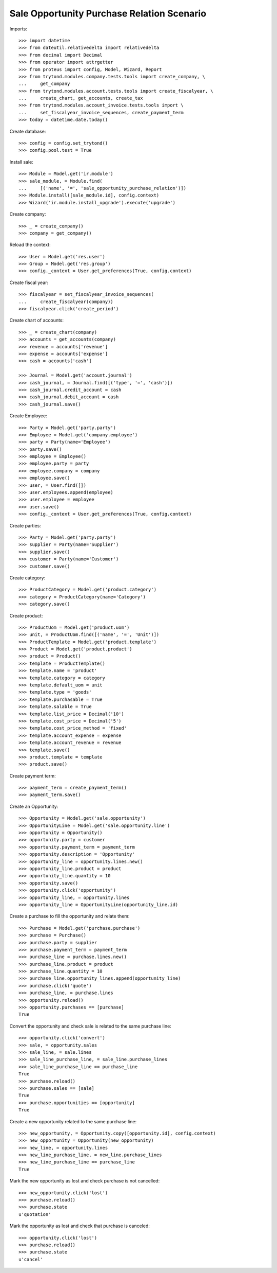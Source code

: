===========================================
Sale Opportunity Purchase Relation Scenario
===========================================

Imports::

    >>> import datetime
    >>> from dateutil.relativedelta import relativedelta
    >>> from decimal import Decimal
    >>> from operator import attrgetter
    >>> from proteus import config, Model, Wizard, Report
    >>> from trytond.modules.company.tests.tools import create_company, \
    ...     get_company
    >>> from trytond.modules.account.tests.tools import create_fiscalyear, \
    ...     create_chart, get_accounts, create_tax
    >>> from trytond.modules.account_invoice.tests.tools import \
    ...     set_fiscalyear_invoice_sequences, create_payment_term
    >>> today = datetime.date.today()

Create database::

    >>> config = config.set_trytond()
    >>> config.pool.test = True

Install sale::

    >>> Module = Model.get('ir.module')
    >>> sale_module, = Module.find(
    ...     [('name', '=', 'sale_opportunity_purchase_relation')])
    >>> Module.install([sale_module.id], config.context)
    >>> Wizard('ir.module.install_upgrade').execute('upgrade')

Create company::

    >>> _ = create_company()
    >>> company = get_company()


Reload the context::

    >>> User = Model.get('res.user')
    >>> Group = Model.get('res.group')
    >>> config._context = User.get_preferences(True, config.context)

Create fiscal year::

    >>> fiscalyear = set_fiscalyear_invoice_sequences(
    ...     create_fiscalyear(company))
    >>> fiscalyear.click('create_period')

Create chart of accounts::

    >>> _ = create_chart(company)
    >>> accounts = get_accounts(company)
    >>> revenue = accounts['revenue']
    >>> expense = accounts['expense']
    >>> cash = accounts['cash']

    >>> Journal = Model.get('account.journal')
    >>> cash_journal, = Journal.find([('type', '=', 'cash')])
    >>> cash_journal.credit_account = cash
    >>> cash_journal.debit_account = cash
    >>> cash_journal.save()

Create Employee::

    >>> Party = Model.get('party.party')
    >>> Employee = Model.get('company.employee')
    >>> party = Party(name='Employee')
    >>> party.save()
    >>> employee = Employee()
    >>> employee.party = party
    >>> employee.company = company
    >>> employee.save()
    >>> user, = User.find([])
    >>> user.employees.append(employee)
    >>> user.employee = employee
    >>> user.save()
    >>> config._context = User.get_preferences(True, config.context)

Create parties::

    >>> Party = Model.get('party.party')
    >>> supplier = Party(name='Supplier')
    >>> supplier.save()
    >>> customer = Party(name='Customer')
    >>> customer.save()

Create category::

    >>> ProductCategory = Model.get('product.category')
    >>> category = ProductCategory(name='Category')
    >>> category.save()

Create product::

    >>> ProductUom = Model.get('product.uom')
    >>> unit, = ProductUom.find([('name', '=', 'Unit')])
    >>> ProductTemplate = Model.get('product.template')
    >>> Product = Model.get('product.product')
    >>> product = Product()
    >>> template = ProductTemplate()
    >>> template.name = 'product'
    >>> template.category = category
    >>> template.default_uom = unit
    >>> template.type = 'goods'
    >>> template.purchasable = True
    >>> template.salable = True
    >>> template.list_price = Decimal('10')
    >>> template.cost_price = Decimal('5')
    >>> template.cost_price_method = 'fixed'
    >>> template.account_expense = expense
    >>> template.account_revenue = revenue
    >>> template.save()
    >>> product.template = template
    >>> product.save()

Create payment term::

    >>> payment_term = create_payment_term()
    >>> payment_term.save()


Create an Opportunity::

    >>> Opportunity = Model.get('sale.opportunity')
    >>> OpportunityLine = Model.get('sale.opportunity.line')
    >>> opportunity = Opportunity()
    >>> opportunity.party = customer
    >>> opportunity.payment_term = payment_term
    >>> opportunity.description = 'Opportunity'
    >>> opportunity_line = opportunity.lines.new()
    >>> opportunity_line.product = product
    >>> opportunity_line.quantity = 10
    >>> opportunity.save()
    >>> opportunity.click('opportunity')
    >>> opportunity_line, = opportunity.lines
    >>> opportunity_line = OpportunityLine(opportunity_line.id)

Create a purchase to fill the opportunity and relate them::

    >>> Purchase = Model.get('purchase.purchase')
    >>> purchase = Purchase()
    >>> purchase.party = supplier
    >>> purchase.payment_term = payment_term
    >>> purchase_line = purchase.lines.new()
    >>> purchase_line.product = product
    >>> purchase_line.quantity = 10
    >>> purchase_line.opportunity_lines.append(opportunity_line)
    >>> purchase.click('quote')
    >>> purchase_line, = purchase.lines
    >>> opportunity.reload()
    >>> opportunity.purchases == [purchase]
    True

Convert the opportunity and check sale is related to the same purchase line::

    >>> opportunity.click('convert')
    >>> sale, = opportunity.sales
    >>> sale_line, = sale.lines
    >>> sale_line_purchase_line, = sale_line.purchase_lines
    >>> sale_line_purchase_line == purchase_line
    True
    >>> purchase.reload()
    >>> purchase.sales == [sale]
    True
    >>> purchase.opportunities == [opportunity]
    True

Create a new opportunity related to the same purchase line::

    >>> new_opportunity, = Opportunity.copy([opportunity.id], config.context)
    >>> new_opportunity = Opportunity(new_opportunity)
    >>> new_line, = opportunity.lines
    >>> new_line_purchase_line, = new_line.purchase_lines
    >>> new_line_purchase_line == purchase_line
    True

Mark the new opportunity as lost and check purchase is not cancelled::

    >>> new_opportunity.click('lost')
    >>> purchase.reload()
    >>> purchase.state
    u'quotation'

Mark the opportunity as lost and check that purchase is canceled::

    >>> opportunity.click('lost')
    >>> purchase.reload()
    >>> purchase.state
    u'cancel'
